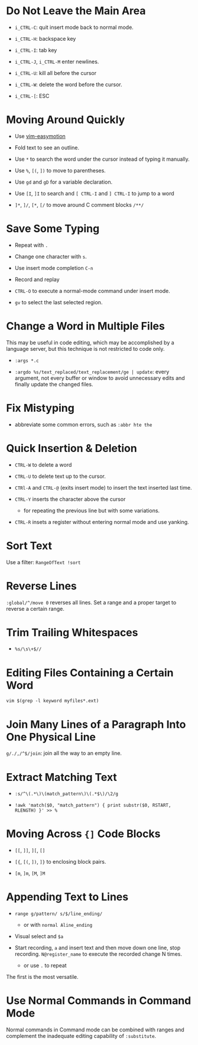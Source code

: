 * Do Not Leave the Main Area

- =i_CTRL-C=: quit insert mode back to normal mode.

- =i_CTRL-H=: backspace key

- =i_CTRL-I=: tab key

- =i_CTRL-J=, =i_CTRL-M= enter newlines.

- =i_CTRL-U=: kill all before the cursor

- =i_CTRL-W=: delete the word before the cursor.

- =i_CTRL-[=: ESC

* Moving Around Quickly

- Use [[https://github.com/easymotion/vim-easymotion][vim-easymotion]] 

- Fold text to see an outline.

- Use =*= to search the word under the cursor instead of typing it manually.

- Use =%=, =[(=, =])= to move to parentheses.

- Use =gd= and =gD= for a variable declaration.

- Use =[I=, =]I= to search and =[ CTRL-I= and =] CTRL-I= to jump to a word

- =]*=, =]/=, =[*=, =[/= to move around C comment blocks =/**/=

* Save Some Typing

- Repeat with =.=

- Change one character with =s=.

- Use insert mode completion =C-n=

- Record and replay

- =CTRL-O= to execute a normal-mode command under insert mode.

- =gv= to select the last selected region.

* Change a Word in Multiple Files

This may be useful in code editing, which may be accomplished by a language
server, but this technique is not restricted to code only.

- =:args *.c=

- =:argdo %s/text_replaced/text_replacement/ge | update=: every argument, not
  every buffer or window to avoid unnecessary edits and finally update the
  changed files.

* Fix Mistyping

- abbreviate some common errors, such as =:abbr hte the=

* Quick Insertion & Deletion

- =CTRL-W= to delete a word

- =CTRL-U= to delete text up to the cursor.

- =CTRl-A= and =CTRL-@= (exits insert mode) to insert the text inserted last time.

- =CTRL-Y= inserts the character above the cursor 
  + for repeating the previous line but with some variations.

- =CTRL-R= insets a register without entering normal mode and use yanking.

* Sort Text

Use a filter: =RangeOfText !sort=

* Reverse Lines

=:global/^/move 0= reverses all lines. Set a range and a proper target to
reverse a certain range.

* Trim Trailing Whitespaces

- =%s/\s\+$//=

* Editing Files Containing a Certain Word

=vim $(grep -l keyword myfiles*.ext)=

* Join Many Lines of a Paragraph Into One Physical Line

=g/./,/^$/join=: join all the way to an empty line.

* Extract Matching Text

- =:s/^\(.*\)\(match_pattern\)\(.*$\)/\2/g=

- =!awk 'match($0, "match_pattern") { print substr($0, RSTART, RLENGTH) }' >> %=

* Moving Across ={]= Code Blocks

- =[[=, =]]=, =][=, =[]=

- =[{=, =[(=, =])=, =]}= to enclosing block pairs.

- =[m=, =]m=, =[M=, =]M=

* Appending Text to Lines

- ~range g/pattern/ s/$/line_ending/~
  + or with =normal Aline_ending=

- Visual select and =$a=

- Start recording, =a= and insert text and then move down one line, stop recording. 
  =N@register_name= to execute the recorded change N times.
  + or use =.= to repeat

The first is the most versatile.

* Use Normal Commands in Command Mode

Normal commands in Command mode can be combined with ranges and complement
the inadequate editing capability of =:substitute=.
